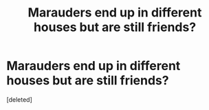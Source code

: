 #+TITLE: Marauders end up in different houses but are still friends?

* Marauders end up in different houses but are still friends?
:PROPERTIES:
:Score: 1
:DateUnix: 1605211625.0
:DateShort: 2020-Nov-12
:FlairText: Request
:END:
[deleted]

